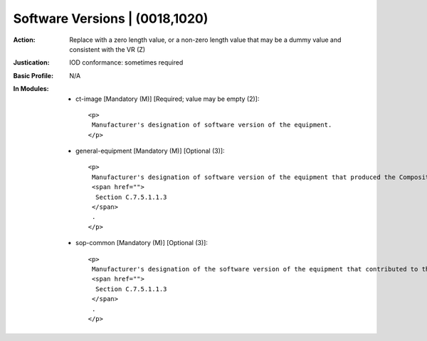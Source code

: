 -------------------------------
Software Versions | (0018,1020)
-------------------------------
:Action: Replace with a zero length value, or a non-zero length value that may be a dummy value and consistent with the VR (Z)
:Justication: IOD conformance: sometimes required
:Basic Profile: N/A
:In Modules:
   - ct-image [Mandatory (M)] [Required; value may be empty (2)]::

       <p>
        Manufacturer's designation of software version of the equipment.
       </p>

   - general-equipment [Mandatory (M)] [Optional (3)]::

       <p>
        Manufacturer's designation of software version of the equipment that produced the Composite Instances. See
        <span href="">
         Section C.7.5.1.1.3
        </span>
        .
       </p>

   - sop-common [Mandatory (M)] [Optional (3)]::

       <p>
        Manufacturer's designation of the software version of the equipment that contributed to the Composite Instance. See
        <span href="">
         Section C.7.5.1.1.3
        </span>
        .
       </p>
